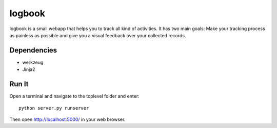 logbook
=======

logbook is a small webapp that helps you to track all kind of activities.
It has two main goals: Make your tracking process as painless as
possible and give you a visual feedback over your collected records.

Dependencies
------------
* werkzeug
* Jinja2

Run It
------
Open a terminal and navigate to the toplevel folder and enter::

    python server.py runserver

Then open http://localhost:5000/ in your web browser.

